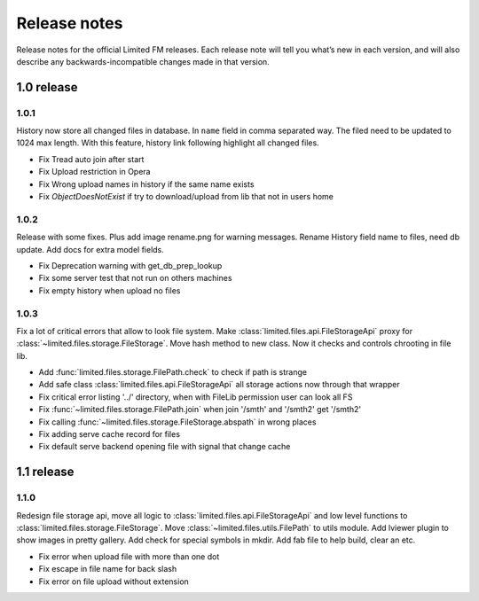 ************************************
Release notes
************************************

.. index:: Release notes

| Release notes for the official Limited FM releases.
  Each release note will tell you what’s new in each version,
  and will also describe any backwards-incompatible changes made in that version.



.. index:: Release notes 1.0

1.0 release
====================================


1.0.1
------------------------------------

| History now store all changed files in database. In ``name`` field in comma separated way.
  The filed need to be updated to 1024 max length.
  With this feature, history link following highlight all changed files.

* Fix Tread auto join after start
* Fix Upload restriction in Opera
* Fix Wrong upload names in history if the same name exists
* Fix *ObjectDoesNotExist* if try to download/upload from lib that not in users home


1.0.2
------------------------------------

| Release with some fixes. Plus add image rename.png for warning messages.
  Rename History field name to files, need db update.
  Add docs for extra model fields.

* Fix Deprecation warning with get_db_prep_lookup
* Fix some server test that not run on others machines
* Fix empty history when upload no files


1.0.3
------------------------------------

| Fix a lot of critical errors that allow to look file system.
  Make :class:`limited.files.api.FileStorageApi` proxy for :class:`~limited.files.storage.FileStorage`.
  Move hash method to new class. Now it checks and controls chrooting in file lib.

* Add :func:`limited.files.storage.FilePath.check` to check if path is strange
* Add safe class :class:`limited.files.api.FileStorageApi` all storage actions now through that wrapper

* Fix critical error listing '../' directory, when with FileLib permission user can look all FS
* Fix :func:`~limited.files.storage.FilePath.join` when join '/smth' and '/smth2' get '/smth2'
* Fix calling :func:`~limited.files.storage.FileStorage.abspath` in wrong places
* Fix adding serve cache record for files
* Fix default serve backend opening file with signal that change cache



.. index:: Release notes 1.1

1.1 release
====================================


1.1.0
------------------------------------

| Redesign file storage api, move all logic to :class:`limited.files.api.FileStorageApi`
  and low level functions to :class:`limited.files.storage.FileStorage`.
  Move :class:`~limited.files.utils.FilePath` to utils module.
  Add lviewer plugin to show images in pretty gallery.
  Add check for special symbols in mkdir.
  Add fab file to help build, clear an etc.

* Fix error when upload file with more than one dot
* Fix escape in file name for back slash
* Fix error on file upload without extension